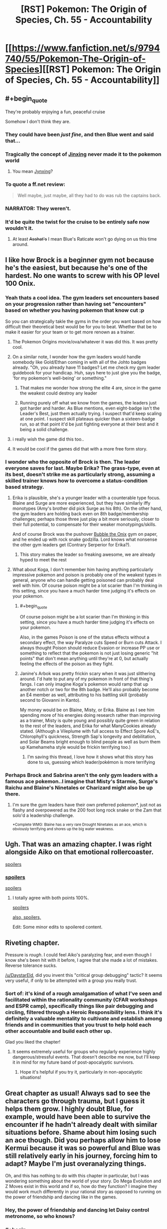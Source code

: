 #+TITLE: [RST] Pokemon: The Origin of Species, Ch. 55 - Accountability

* [[https://www.fanfiction.net/s/9794740/55/Pokemon-The-Origin-of-Species][[RST] Pokemon: The Origin of Species, Ch. 55 - Accountability]]
:PROPERTIES:
:Author: DaystarEld
:Score: 91
:DateUnix: 1525166164.0
:END:

** #+begin_quote
  They're probably enjoying a fun, peaceful cruise
#+end_quote

Somehow I don't think they are.
:PROPERTIES:
:Author: Nic_Cage_DM
:Score: 53
:DateUnix: 1525168947.0
:END:

*** They could have been /just fine/, and then Blue went and said that...
:PROPERTIES:
:Author: thrawnca
:Score: 28
:DateUnix: 1525172780.0
:END:


*** Tragically the concept of [[https://en.wikipedia.org/wiki/Jinx][Jinxing]] never made it to the pokemon world
:PROPERTIES:
:Author: akaltyn
:Score: 15
:DateUnix: 1525174265.0
:END:

**** You mean [[https://bulbapedia.bulbagarden.net/wiki/Jynx_(Pok%C3%A9mon)][Jynxing]]?
:PROPERTIES:
:Score: 12
:DateUnix: 1525176177.0
:END:


*** To quote a ff.net review:

#+begin_quote
  Well maybe, just maybe, all they had to do was rub the captains back.
#+end_quote
:PROPERTIES:
:Score: 28
:DateUnix: 1525169920.0
:END:


*** NARRATOR: They weren't.
:PROPERTIES:
:Author: Trips-Over-Tail
:Score: 21
:DateUnix: 1525188129.0
:END:


*** It'd be quite the twist for the cruise to be entirely safe now wouldn't it.
:PROPERTIES:
:Author: Electric999999
:Score: 10
:DateUnix: 1525230466.0
:END:

**** At least +Asshat's+ I mean Blue's Raticate won't go dying on us this time around.
:PROPERTIES:
:Author: PDNeznor
:Score: 4
:DateUnix: 1525343906.0
:END:


** I like how Brock is a beginner gym not because he's the easiest, but because he's one of the hardest. No one wants to screw with his OP level 100 Onix.
:PROPERTIES:
:Author: ManyCookies
:Score: 39
:DateUnix: 1525200639.0
:END:

*** Yeah thats a cool idea. The gym leaders set encounters based on your progression rather than having set "encounters" based on whether you having pokemon that know cut :p

So you can strategically takle the gyms in the order you want based on how difficult their theoretical best would be for you to beat. Whether that be to make it easier for your team or to get more renown as a trainer.
:PROPERTIES:
:Author: Gigapode
:Score: 25
:DateUnix: 1525209822.0
:END:

**** The Pokemon Origins movie/ova/whatever it was did this. It was pretty cool.
:PROPERTIES:
:Author: Jokey665
:Score: 12
:DateUnix: 1525218485.0
:END:


**** On a similar note, I wonder how the gym leaders would handle somebody like Gold/Ethan coming in with all of the Johto badges already. "Oh, you already have 11 badges? Let me check my gym leader guidebook for your handicap. Huh, says here to just give you the badge, 'for my pokemon's well-being' or something."
:PROPERTIES:
:Author: PDNeznor
:Score: 8
:DateUnix: 1525344952.0
:END:

***** That makes me wonder how strong the elite 4 are, since in the game the weakest could destroy any leader
:PROPERTIES:
:Author: Ceres_Golden_Cross
:Score: 3
:DateUnix: 1525702247.0
:END:


***** Running purely off what we know from the games, the leaders just got harder and harder. As Blue mentions, even eight-badge isn't the Leader's Best, just them actually trying. I suspect that'd keep scaling at one point. I suspect skill plateaus quicker than a sixteen-badge run, so at that point it'd be just fighting everyone at their best and it being a solid challenge.
:PROPERTIES:
:Author: Ulmaxes
:Score: 1
:DateUnix: 1533155763.0
:END:


**** i really wish the game did this too..
:PROPERTIES:
:Author: icesharkk
:Score: 1
:DateUnix: 1526502305.0
:END:


**** It would be cool if the games did that with a more free form story.
:PROPERTIES:
:Author: Radix2309
:Score: 1
:DateUnix: 1537070658.0
:END:


*** I wonder who the opposite of Brock is then. The leader everyone saves for last. Maybe Erika? The grass-type, even at its best, doesn't strike me as particularly strong, assuming a skilled trainer knows how to overcome a status-condition based strategy.
:PROPERTIES:
:Author: empocariam
:Score: 13
:DateUnix: 1525210845.0
:END:

**** Erika is plausible, she's a younger leader with a counterable type focus. Blaine and Surge are more experienced, but they have similarly iffy monotypes (Amy's brother did pick Surge as his 8th). On the other hand, the gym leaders are holding back even on 8th badge/membership challenges; perhaps those three just play a bit more seriously, closer to their full potential, to compensate for their weaker monotypings/skills.

And of course Brock was the pushover [[https://images2.memedroid.com/images/UPLOADED34/5198cd964677b.jpeg][Bubble the Onix]] gym on paper, and he ended up with rock snake godzilla. Lord knows what nonsense the other gym leaders get (Contrary Serperior for Erika?).
:PROPERTIES:
:Author: ManyCookies
:Score: 18
:DateUnix: 1525215338.0
:END:

***** This story makes the leader so freaking awesome, we are already hyped to meet the rest
:PROPERTIES:
:Author: Ceres_Golden_Cross
:Score: 4
:DateUnix: 1525702329.0
:END:


**** What about Koga, I don't remember him having anything particularly impressive pokemon and poison is probably one of the weakest types in general, anyone who can handle getting poisoned can probably deal well with him. Of course poison might be a lot scarier than I'm thinking in this setting, since you have a much harder time judging it's effects on your pokemon.
:PROPERTIES:
:Author: Electric999999
:Score: 13
:DateUnix: 1525230315.0
:END:

***** #+begin_quote
  Of course poison might be a lot scarier than I'm thinking in this setting, since you have a much harder time judging it's effects on your pokemon.
#+end_quote

Also, in the games Poison is one of the status effects without a secondary effect, the way Paralyze cuts Speed or Burn cuts Attack. I always thought Poison should reduce Evasion or increase PP use or something to reflect that the pokemon is not just losing generic "hit points" that don't mean anything until they're at 0, but actually feeling the effects of the poison as they fight.
:PROPERTIES:
:Author: DaystarEld
:Score: 8
:DateUnix: 1525337946.0
:END:


***** Janine's Arbok was pretty frickin scary when it was just slithering around. I'd hate to put any of my pokemon in front of that thing's fangs. I can only imagine Koga's pokemon would ramp that up another notch or two for the 8th badge. He'll also probably become an E4 member as well, attributing to his battling skill (probably second to Giovanni in Kanto).

My money would be on Blaine, Misty, or Erika. Blaine as I see him spending more of his energies doing research rather than improving as a trainer, Misty is quite young and possibly quite green in relation to the rest of the leaders, and Erika for what ManyCookies already stated. (Although a Vileplume with full access to Effect Spore AoE's, Chlorophyll's quickness, Strength Sap's longevity and debilitation, and Solar Beams bright enough to blind people as well as burn them up Kamehameha style would be frickin terrifying too.)
:PROPERTIES:
:Author: PDNeznor
:Score: 5
:DateUnix: 1525346769.0
:END:

****** I'm saving this thread, I love how it shows what this story has done to us, guessing which leader/pokémon is more terrifying
:PROPERTIES:
:Author: Ceres_Golden_Cross
:Score: 3
:DateUnix: 1525702460.0
:END:


*** Perhaps Brock and Sabrina aren't the only gym leaders with a famous ace pokemon..I imagine that Misty's Starmie, Surge's Raichu and Blaine's Ninetales or Charizard might also be up there.
:PROPERTIES:
:Author: Golden_Magician
:Score: 7
:DateUnix: 1525220535.0
:END:

**** I'm sure the gym leaders have their own preferred pokemon*, just not as flashy and overpowered as the 200 foot long rock snake or the Zam that solo'd a leadership challenge.

^{*Complete WMG: Blaine has a very rare Drought Ninetales as an ace, which is obviously terrifying and shores up the big water weakness.}
:PROPERTIES:
:Author: ManyCookies
:Score: 12
:DateUnix: 1525224167.0
:END:


** Ugh. That was an amazing chapter. I was right alongside Aiko on that emotional rollercoaster.

[[#s][spoilers]]
:PROPERTIES:
:Author: LucidityWaver
:Score: 21
:DateUnix: 1525173365.0
:END:

*** [[#s][spoilers]]

[[#s][spoilers]]
:PROPERTIES:
:Author: akaltyn
:Score: 15
:DateUnix: 1525174490.0
:END:

**** I totally agree with both points 100%.

[[#s][spoilers]]

[[#s][also, spoilers,]]

Edit: Some minor edits to spoilered content.
:PROPERTIES:
:Author: LucidityWaver
:Score: 10
:DateUnix: 1525174891.0
:END:


** Riveting chapter.

Pressure is /rough/. I could feel Aiko's paralyzing fear, and even though I know she's been hit with it before, I agree that she made a lot of mistakes. Reverse tolerance sucks.

[[/u/DaystarEld]], did you invent this "critical group debugging" tactic? It seems very useful, if only to be attempted with a group you really trust.
:PROPERTIES:
:Author: LazarusRises
:Score: 16
:DateUnix: 1525184655.0
:END:

*** Sort of: it's kind of a rough amalgamation of what I've seen and facilitated within the rationality community (CFAR workshops and ESPR camp), specifically things like pair debugging and circling, filtered through a Heroic Responsibility lens. I think it's definitely a valuable mentality to cultivate and establish among friends and in communities that you trust to help hold each other accountable and build each other up.

Glad you liked the chapter!
:PROPERTIES:
:Author: DaystarEld
:Score: 11
:DateUnix: 1525239189.0
:END:

**** It seems extremely useful for groups who regularly experience highly dangerous/stressful events. That doesn't describe me now, but I'll keep it in mind for my future band of post-apocalyptic survivors.
:PROPERTIES:
:Author: LazarusRises
:Score: 8
:DateUnix: 1525267186.0
:END:

***** Hope it's helpful if you try it, particularly in non-apocalyptic situations!
:PROPERTIES:
:Author: DaystarEld
:Score: 3
:DateUnix: 1525337815.0
:END:


** Great chapter as usual! Always sad to see the characters go through trauma, but I guess it helps them grow. I highly doubt Blue, for example, would have been able to survive the encounter if he hadn't already dealt with similar situations before. Shame about him losing such an ace though. Did you perhaps allow him to lose Kermui because it was so powerful and Blue was still relatively early in his journey, forcing him to adapt? Maybe I'm just overanalyzing things.

Oh, and this has nothing to do with this chapter in particular, but I was wondering something about the world of your story. Do Mega Evolution and Z Moves exist in this world and if so, how do they function? I imagine they would work much differently in your rational story as opposed to running on the power of friendship and dancing like in the games.
:PROPERTIES:
:Author: TheGreatTactician
:Score: 14
:DateUnix: 1525172971.0
:END:

*** Hey, the power of friendship and dancing let Daisy control metronome, so who knows?
:PROPERTIES:
:Author: Mr_Catfish
:Score: 13
:DateUnix: 1525206176.0
:END:


*** #+begin_quote
  Always sad to see the characters go through trauma, but I guess it helps them grow. I highly doubt Blue, for example, would have been able to survive the encounter if he hadn't already dealt with similar situations before.
#+end_quote

reminded me a bit of [[#s][#hpmor spoiler]] in the sense that in reinforced the idea that there are Serious Consequences to things in this world, and the encounters aren't levelled to match
:PROPERTIES:
:Author: akaltyn
:Score: 8
:DateUnix: 1525175170.0
:END:


*** [deleted]
:PROPERTIES:
:Score: 7
:DateUnix: 1525186595.0
:END:

**** See I've got a theory that the classification of fairy types is what ends up making Red the youngest professor in history.
:PROPERTIES:
:Author: NastyNate0801
:Score: 12
:DateUnix: 1525199717.0
:END:

***** But types aren't really used by scientists, they are more like a guideline that competitive trainers use, I think?
:PROPERTIES:
:Author: leniadolbap
:Score: 3
:DateUnix: 1525227014.0
:END:

****** I mean, considering that we have the introduction of a “flying particle” and “psychic particle”, I think we're going to see those sorts of things for every type being what settles type classification as an actual scientific /thing./
:PROPERTIES:
:Author: The_Magus_199
:Score: 10
:DateUnix: 1525275327.0
:END:


** Considering how many thrown pokeballs were missed in this chapter, there might be some value yet for Bill to apply his pokeball-throwing physics knowledge into inventing some kind of an automatic launcher. (Unless Pressure actually affects machines enough to make them glitch or jam up too, I guess.)
:PROPERTIES:
:Author: AKAAkira
:Score: 13
:DateUnix: 1525228284.0
:END:

*** Funny you should mention that...
:PROPERTIES:
:Author: DaystarEld
:Score: 10
:DateUnix: 1525338083.0
:END:

**** I can't tell which part of my speculation you're hinting is on track. Now I'm just sitting here starting to wonder if the pokeball containing Absol's going to glitch and spontaneously release it at the worst possible moment.

This is just my imagination, right? An Absol can't actually do anything once it's digitized into a pokeball...right?
:PROPERTIES:
:Author: AKAAkira
:Score: 6
:DateUnix: 1525374957.0
:END:

***** I don't think it can do anything while in a pokeball, they all felt the pressure lift as soon as it was caught and I don't think things inside pokeballs can really do anything at all, they don't seem to even really experience the flow of time.
:PROPERTIES:
:Author: Electric999999
:Score: 3
:DateUnix: 1525764400.0
:END:


*** That unluckiness is probably more attributed to Absol's super luck ability (which is very likely not realized to be a thing in this pokeverse). Thinking about it, the shenanigans that pressure puts the trainers through probably amplifies the effectiveness of super luck, making this particular Absol a terrible guest at poker nights.
:PROPERTIES:
:Author: PDNeznor
:Score: 3
:DateUnix: 1525342514.0
:END:

**** do the pokemon in this world get access to more than one passive ability? Rules as Written Absol can only have Super Luck or Pressure not both but much of these chapters seemed to indicate the Absol benefiting from both superluck and pressure
:PROPERTIES:
:Author: icesharkk
:Score: 1
:DateUnix: 1526502546.0
:END:

***** Daystar has said in a few reddit posts that in his story abilities manifest in varying degrees for each individual. So a pokemon can have no abilities, one, both, or both but very weakly, etc.
:PROPERTIES:
:Author: PDNeznor
:Score: 2
:DateUnix: 1526530775.0
:END:


** Rather off-topic but I like how they talk about Giovanni's 8-badge team. No weakness, nothing you can exploit. To win, you "simlpy" need to be straight up better than what he brings
:PROPERTIES:
:Author: JulianWyvern
:Score: 10
:DateUnix: 1525187149.0
:END:


** Ah man, this is always a real treat every month. Great chapter as always!
:PROPERTIES:
:Author: Cariyaga
:Score: 8
:DateUnix: 1525170291.0
:END:


** Origin of Species, Worth The Candle and Mother of Learning? But what will I read the whole month? ^{^{Ward}}

Great chapter, Daystar. I liked the water plan. Somehow it didn't feel like battle though. Too much actions were tken by Aiko without being targeted. But then, I'm to used to D&D fights
:PROPERTIES:
:Author: ShareDVI
:Score: 17
:DateUnix: 1525177706.0
:END:

*** #+begin_quote
  But what will I read the whole month?
#+end_quote

With This Ring? The Wandering Inn? Have you read Luminosity (and Radiance)?
:PROPERTIES:
:Author: thrawnca
:Score: 5
:DateUnix: 1525212670.0
:END:

**** Hm, I dropped With this RIng, and have read Alicorn stuff, but The Wandering Inn sounds intriguing, thanks
:PROPERTIES:
:Author: ShareDVI
:Score: 6
:DateUnix: 1525212735.0
:END:

***** #+begin_quote
  I dropped With this RIng
#+end_quote

How long ago?

If you find the SI frustrating, there are entire Renegade episodes these days. [[#s][Just recently,]]
:PROPERTIES:
:Author: thrawnca
:Score: 5
:DateUnix: 1525215161.0
:END:


** Typo thread!
:PROPERTIES:
:Author: DaystarEld
:Score: 7
:DateUnix: 1525166172.0
:END:

*** #+begin_quote
  listen to the ranges
#+end_quote

missing r
:PROPERTIES:
:Author: DerSaidin
:Score: 4
:DateUnix: 1525169103.0
:END:

**** Fixed, thanks :)
:PROPERTIES:
:Author: DaystarEld
:Score: 3
:DateUnix: 1525195845.0
:END:


*** #+begin_quote
  scream trapped in her throat as she trashes in bed a moment
#+end_quote

thrashes?
:PROPERTIES:
:Author: DerSaidin
:Score: 5
:DateUnix: 1525169517.0
:END:

**** Fixed!
:PROPERTIES:
:Author: DaystarEld
:Score: 3
:DateUnix: 1525195840.0
:END:


*** stops trashing/stops thrashing

with a dozen more on that side are cracked/with a dozen more on that side that are cracked

as the something crashes/as something crashes

stops it could/stops it cold

the chain of ideas start/the chain of ideas starts

Aiko she turns/Aiko turns

then fall in a spread/then falling in a spread

The rock snakes begins/The rock snake begins

the worse besides/the worst besides

Aiko gratefully her face/Aiko gratefully (turns? lowers? puts?) her face

The combines smell/The combined smell

Maybe should have stayed/Maybe she should have stayed

sees light appears/sees light appear

next time,"Aiko - Missing space
:PROPERTIES:
:Author: thrawnca
:Score: 4
:DateUnix: 1525172687.0
:END:

**** All fixed, except for chain of ideas: I think it's correct to refer to it singularly?

Thanks a lot!
:PROPERTIES:
:Author: DaystarEld
:Score: 3
:DateUnix: 1525195824.0
:END:

***** "Chain" is indeed singular; that's why I suggested "appears". You also refer to "it" not "them" later in the sentence, confirming its singularity.
:PROPERTIES:
:Author: thrawnca
:Score: 3
:DateUnix: 1525203976.0
:END:

****** Woops, misread the order of that somehow, fixed now :)
:PROPERTIES:
:Author: DaystarEld
:Score: 3
:DateUnix: 1525232708.0
:END:


***** There's still another "stops trashing". Unless I need to refresh...

#+begin_quote
  She feels a sudden, piercing pain in her chest as the onix stops trashing
#+end_quote
:PROPERTIES:
:Author: CarVac
:Score: 2
:DateUnix: 1525235785.0
:END:

****** Huh you're right, it's still not updating for me either. Give in a bit, sometime FF is slow.
:PROPERTIES:
:Author: DaystarEld
:Score: 2
:DateUnix: 1525239513.0
:END:


*** #+begin_quote
  It took about an hour and a half to diagnose and treat her
#+end_quote

I think this should be

#+begin_quote
  It had taken about an hour and a half to diagnose and treat her
#+end_quote

Would be easier to know this was before she went to sleep. The sequence of events confused me the first time I read that paragraph.
:PROPERTIES:
:Author: DerSaidin
:Score: 3
:DateUnix: 1525169998.0
:END:

**** Actually that one is okay: since the story is set in present tense, the past tense implies it happened earlier :) I'll think about rewriting it.
:PROPERTIES:
:Author: DaystarEld
:Score: 3
:DateUnix: 1525195918.0
:END:


*** The onix taxes advantage -> the onix takes advantage
:PROPERTIES:
:Author: Aretii
:Score: 3
:DateUnix: 1525178698.0
:END:

**** I dunno, I think owning an onix could be a pretty decent advantage when dealing with tax collectors Asterix-style...
:PROPERTIES:
:Author: thrawnca
:Score: 4
:DateUnix: 1525226217.0
:END:


**** Fixed, thanks!
:PROPERTIES:
:Author: DaystarEld
:Score: 2
:DateUnix: 1525195828.0
:END:


*** At the last second she throws her body weight to the side at the last second (double last second)

"The two rangers and the other Golden Hills trainers, Abdu" (should be trainer?)
:PROPERTIES:
:Author: kevshea
:Score: 3
:DateUnix: 1525185278.0
:END:

**** Fixed, thank you!
:PROPERTIES:
:Author: DaystarEld
:Score: 2
:DateUnix: 1525195833.0
:END:


*** #+begin_quote
  ...As tall as Aeosis

  ...take Aeosus on

  Aeosus is one pokemon...
#+end_quote

inconsistent spelling
:PROPERTIES:
:Author: Areign
:Score: 3
:DateUnix: 1525187463.0
:END:

**** Fixed!
:PROPERTIES:
:Author: DaystarEld
:Score: 3
:DateUnix: 1525195836.0
:END:


*** #+begin_quote
  use distraction to reach it.
#+end_quote

*use the distraction

Though that'd be a pretty OP pokemon move.

--------------

Nitpicks:

#+begin_quote
  Dune digs his claws into a boulder segment about halfway along the onix's body just before it rolls to the side to
#+end_quote

"It" is ambiguous here.

#+begin_quote
  It displaces both... along with four thin wedges
#+end_quote

Here too. It'd understandable when the entire sentence is read but the reading process is made unnecessarily more difficult.

#+begin_quote
  fear for her pokemon suddenly suffocating her,
#+end_quote

I'm nitpicking more and more here but this could be interpreted as fear that her pokemon will suffocate and kill her.

#+begin_quote
  Aiko spends another moment paralyzed with indecision, trying to decide what to do.
#+end_quote

Again, nitpicking but "trying to decide what to do" is redundant with "indecision."

#+begin_quote
  and it staggers under the blows, body rolling
#+end_quote

Ambiguous it.

#+begin_quote
  she thrashes in bed a moment, then realizes where she is and collapses back onto the hospital bed,
#+end_quote

Redundant bed.
:PROPERTIES:
:Author: appropriate-username
:Score: 3
:DateUnix: 1525200131.0
:END:

**** #+begin_quote
  "It" is ambiguous here.
#+end_quote

Not really; Dune is male, and referred to as such in this sentence.

#+begin_quote
  this could be interpreted as fear that her pokemon will suffocate and kill her.
#+end_quote

No, that would be worded as "fear /of/ her pokemon", not "fear /for/ her pokemon".
:PROPERTIES:
:Author: thrawnca
:Score: 2
:DateUnix: 1525226113.0
:END:

***** #+begin_quote
  Not really; Dune is male, and referred to as such in this sentence.
#+end_quote

So why's dune gendered and an Onix is not? Then that in and of itself is stylistically weird.

#+begin_quote
  No, that would be worded as "fear of her pokemon", not "fear for her pokemon".
#+end_quote

Maybe "her fear for her pokemon" would sound better? Also now that I've read the sentence like 5 more times, it looks pretty run-on to me.
:PROPERTIES:
:Author: appropriate-username
:Score: 2
:DateUnix: 1525227385.0
:END:

****** #+begin_quote
  So why's dune gendered and an Onix is not? Then that in and of itself is stylistically weird.
#+end_quote

Probably because Dune matters to Aiko as a person, whereas the onix - while technically having a gender - matters as a threat, an obstacle.

Both pokemon have genders, so could use "s/he", and both, as non-humans, could validly be referred to as "it" - in general. In this case, though, using a personal pronoun for one and non-personal for the other makes sense in context and removes the ambiguity.

#+begin_quote
  Maybe "her fear for her pokemon" would sound better?
#+end_quote

I don't see any advantage in adding the word. It's unambiguous as it stands.
:PROPERTIES:
:Author: thrawnca
:Score: 2
:DateUnix: 1525227634.0
:END:


****** Does Aiko know what gender the Onix is?
:PROPERTIES:
:Author: nipplelightpride
:Score: 2
:DateUnix: 1525408951.0
:END:

******* #+begin_quote
  Aiko is tempted to raise her heavy ball, but even as she debates the risk of it, unsure of what one will do if their mate suddenly vanishes, they're already done and fleeing toward the exit that *the mother* came from. Elaine scrambles to get out of their way, returning her graveler as she goes.
#+end_quote

Looks like it, though I dunno how obvious Onix sexual characteristics are so dunno whether it makes sense that she knows.
:PROPERTIES:
:Author: appropriate-username
:Score: 3
:DateUnix: 1525436288.0
:END:


**** Mostly all fixed, except for a couple of the things Thrawnca pointed out :) Thanks!
:PROPERTIES:
:Author: DaystarEld
:Score: 2
:DateUnix: 1525233885.0
:END:


*** #+begin_quote
  A tense moment passes as he finishes injecting the potion, then nods as he tosses the syringe aside and grabs another
#+end_quote

This was said in reference to Ranger Miko, who I'm pretty sure was a woman. All the other pronouns referencing her indicated she was female, anyway.

#+begin_quote
  the rocky whip sweeps out and hits Dune and Elaine's hariyama
#+end_quote

I'm pretty sure Sumi was the one with the hariyama.

Also, while I'm here, last chapter once spelled Sumi's name Sumie.
:PROPERTIES:
:Author: AKAAkira
:Score: 2
:DateUnix: 1525226572.0
:END:

**** Fixed, thanks!
:PROPERTIES:
:Author: DaystarEld
:Score: 3
:DateUnix: 1525234020.0
:END:

***** Ah, on the first typo, there were actually two "he"s that were supposed to be "she"s, and I think you only got one of them.
:PROPERTIES:
:Author: AKAAkira
:Score: 2
:DateUnix: 1525354538.0
:END:

****** Got it, thanks!
:PROPERTIES:
:Author: DaystarEld
:Score: 2
:DateUnix: 1525423360.0
:END:


** That ending is just cruel, that's the highest level of paying with expectations and almost worse than a cliffhanger
:PROPERTIES:
:Author: MaddoScientisto
:Score: 7
:DateUnix: 1525211983.0
:END:

*** Nah, it's not as bad as the inevitable interlude chapter that is going to be coming up next month. We're about due, and this seems like the perfect place to put an update on what's going on with Delia's murder mysteries (especially if they end up affecting the events on the boat). Personally, I'd like to see what Mewtwo's been up to; he must be getting lonely going on 15 chapters without our company.
:PROPERTIES:
:Author: PDNeznor
:Score: 4
:DateUnix: 1525343168.0
:END:


** So... I guess Aiko has [[#s%20%E2%80%9Cmet%20Moltres%20or%20possibly%20Ho-Oh%E2%80%9D][spoiler]]? I'm curious to see how this plays into her characterization (and also whether it's come up before and I just didn't remember)!
:PROPERTIES:
:Author: I_Probably_Think
:Score: 5
:DateUnix: 1525213500.0
:END:

*** [deleted]
:PROPERTIES:
:Score: 11
:DateUnix: 1525214330.0
:END:

**** D'oh.
:PROPERTIES:
:Author: I_Probably_Think
:Score: 5
:DateUnix: 1525223845.0
:END:


** [deleted]
:PROPERTIES:
:Score: 5
:DateUnix: 1525214551.0
:END:

*** #+begin_quote
  There was a point in the fight when Aiko was concerned only with escaping safely. Why don't they all have have a "safety abra" with teleport for this kind of situation?
#+end_quote

+Unlike in the games+, Pokemon can only use teleport in the open outdoors.

#+begin_quote
  Also, in a world with literal monsters out to kill you, people getting slashed and your friends killed, why don't more people have PTSD?
#+end_quote

Oh I'm sure they do, but they're probably offscreen not going anywhere /near/ the shenanigans the protagonists are throwing themselves into.
:PROPERTIES:
:Author: ManyCookies
:Score: 8
:DateUnix: 1525215765.0
:END:

**** Actually in the games teleport only works outdoors, using the same restrictions as fly. I'd be very interested to see this limitation explained.
:PROPERTIES:
:Author: Electric999999
:Score: 8
:DateUnix: 1525230594.0
:END:

***** There was a lengthy explanation about how teleport works in one of the earlier chapters saying something like it's just a perception problem or something. Basically the reason why teleportation spots are marked squares on top of buildings.
:PROPERTIES:
:Author: PDNeznor
:Score: 5
:DateUnix: 1525343595.0
:END:


*** Maybe people in this world are just more resistant to psychological trauma, perhaps it's similar to how people clearly grow up faster (mentally at least).
:PROPERTIES:
:Author: Electric999999
:Score: 3
:DateUnix: 1525230727.0
:END:


** Seeing chapter updates on [[/r/rational]] before they make their way into my email inbox is probably a reflection that I spend WAY too much time on this subreddit :P. Time to screw up my sleep schedule even further!
:PROPERTIES:
:Author: GaBeRockKing
:Score: 8
:DateUnix: 1525166921.0
:END:


** Hello there! As always, the story is awesome. I'm still working in a table rpg adaptation, and I have stumbled upom the aura topic. I don't know how you will deal with it, so I thought I would both ask you your ideas and share mines too (probably not compatible with yours as I take the types as connected to actual elemental powers)

My idea is to take the mind-soul/aura-heart dynamic, based on the eastern concepts. Well, mind actually is your version, the thoughts linked to some physical phenomenom. The types related to it are psychic (duh), dark (I guess) and ghost (you have yet to explain that one)

Then we have the aura, the eastern concept of spirit (very different to plato's) which is heavilly conected to "physicall vitaliy", hence fighting as its main type. Every living being has an aura, but I consider types able to "pulse" as able to harness their aura in a lesser way. Those are water, dragon, phychic (heal pulse, that might be hard to explain) and dark (that will make cool stories. Mind blocked, but able to burst their auras)

Lastly, "heart". IIRC, in eastern cultures the organ hosts the feelings and life of the individual. With the modern science, it had been dismised... like the fairy type. I will leave it that way for now ;)

Also, I pretend to use those concepts to explain legendary pokémon, with their legendary hearts and auras (need a cooler name tho)

Well, what do you think? Sounds cool? Potential? And how are you going to do it? I'm specially interested in your version of ghost types

Have a nice day!
:PROPERTIES:
:Author: Ceres_Golden_Cross
:Score: 3
:DateUnix: 1525947062.0
:END:

*** Heya, sorry for the lack of answer, but it gets into spoiler talk pretty fast :) All I can say is it sounds neat!
:PROPERTIES:
:Author: DaystarEld
:Score: 1
:DateUnix: 1526356770.0
:END:

**** DAMMIT. NOT MORE HYPE FUEL

I guess I'll have to wait then. At least I can be glad, one thing I didn't originaly like from this story was the "oh, pokémon here are just animals in steroids" but it has gained a fair amount of cool supernatural elements
:PROPERTIES:
:Author: Ceres_Golden_Cross
:Score: 1
:DateUnix: 1526363686.0
:END:


** [[#s][Random speculation]]
:PROPERTIES:
:Author: tokol
:Score: 1
:DateUnix: 1526326742.0
:END:
